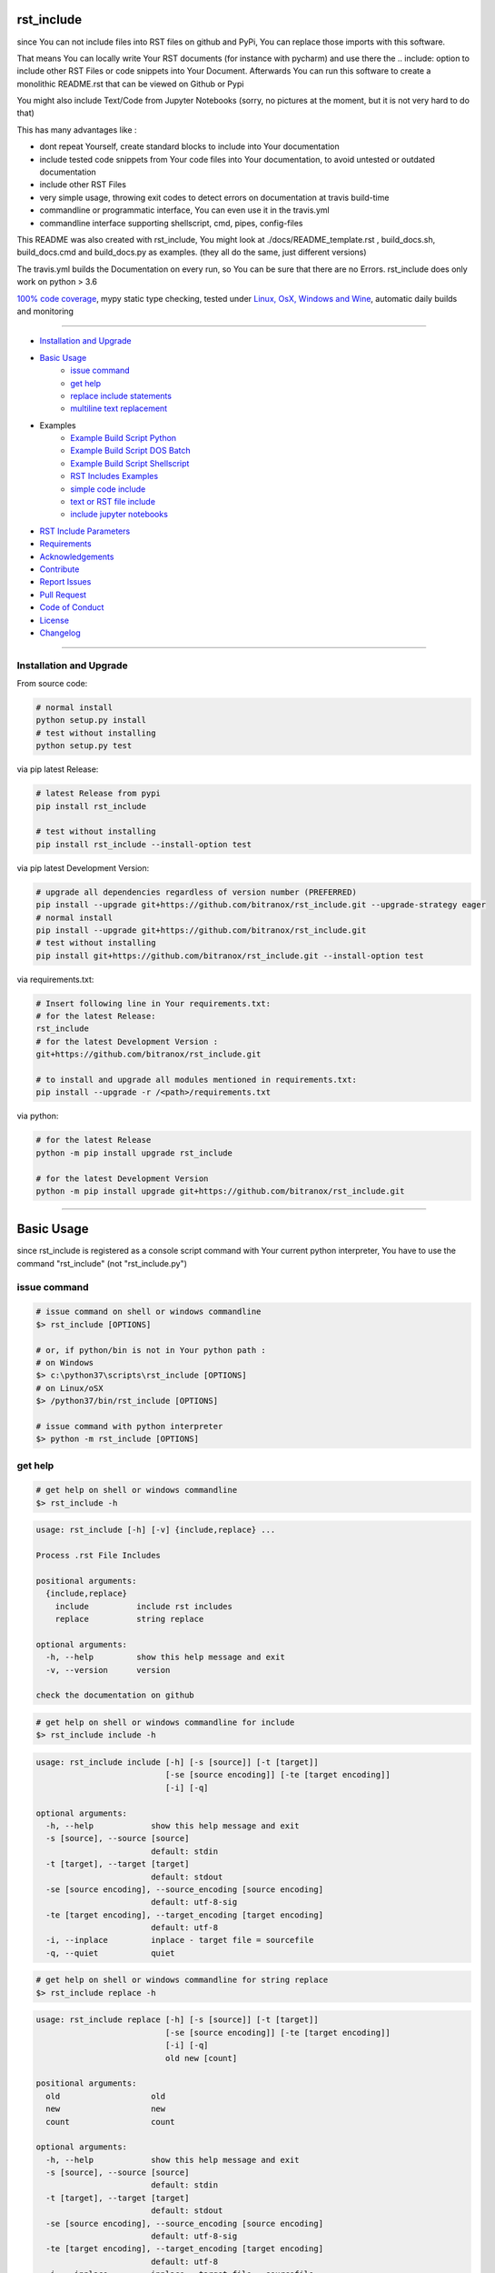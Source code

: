 rst_include
===========

|Pypi Status| |pyversion| |license| |maintenance|

|Build Status| |Codecov Status| |Better Code| |code climate| |snyk security|

.. |license| image:: https://img.shields.io/github/license/webcomics/pywine.svg
   :target: http://en.wikipedia.org/wiki/MIT_License
.. |maintenance| image:: https://img.shields.io/maintenance/yes/2019.svg
.. |Build Status| image:: https://travis-ci.org/bitranox/rst_include.svg?branch=master
   :target: https://travis-ci.org/bitranox/rst_include
.. for the pypi status link note the dashes, not the underscore !
.. |Pypi Status| image:: https://badge.fury.io/py/rst-include.svg
   :target: https://badge.fury.io/py/rst_include
.. |Codecov Status| image:: https://codecov.io/gh/bitranox/rst_include/branch/master/graph/badge.svg
   :target: https://codecov.io/gh/bitranox/rst_include
.. |Better Code| image:: https://bettercodehub.com/edge/badge/bitranox/rst_include?branch=master
   :target: https://bettercodehub.com/results/bitranox/rst_include
.. |snyk security| image:: https://snyk.io/test/github/bitranox/rst_include/badge.svg
   :target: https://snyk.io/test/github/bitranox/rst_include
.. |code climate| image:: https://api.codeclimate.com/v1/badges/ff3f414903627e5cfc35/maintainability
   :target: https://codeclimate.com/github/bitranox/rst_include/maintainability
   :alt: Maintainability
.. |pyversion| image:: https://img.shields.io/badge/python-%3E%3D3.6-brightgreen.svg
   :target: https://badge.fury.io/py/rst_include
   :alt: Python Version

since You can not include files into RST files on github and PyPi, You can replace those imports with this software.

That means You can locally write Your RST documents (for instance with pycharm) and use there
the .. include: option to include other RST Files or code snippets into Your Document.
Afterwards You can run this software to create a monolithic README.rst that can be viewed on Github or Pypi

You might also include Text/Code from Jupyter Notebooks (sorry, no pictures at the moment, but it is not very hard to do that)

This has many advantages like :

- dont repeat Yourself, create standard blocks to include into Your documentation
- include tested code snippets from Your code files into Your documentation, to avoid untested or outdated documentation
- include other RST Files
- very simple usage, throwing exit codes to detect errors on documentation at travis build-time
- commandline or programmatic interface, You can even use it in the travis.yml
- commandline interface supporting shellscript, cmd, pipes, config-files

This README was also created with rst_include, You might look at ./docs/README_template.rst ,
build_docs.sh, build_docs.cmd and build_docs.py as examples. (they all do the same, just different versions)

The travis.yml builds the Documentation on every run, so You can be sure that there are no Errors.
rst_include does only work on python > 3.6

`100% code coverage <https://codecov.io/gh/bitranox/rst_include>`_, mypy static type checking, tested under `Linux, OsX, Windows and Wine <https://travis-ci.org/bitranox/rst_include>`_, automatic daily builds  and monitoring

----

- `Installation and Upgrade`_
- `Basic Usage`_
    - `issue command`_
    - `get help`_
    - `replace include statements`_
    - `multiline text replacement`_

- Examples
    - `Example Build Script Python`_
    - `Example Build Script DOS Batch`_
    - `Example Build Script Shellscript`_
    - `RST Includes Examples`_
    - `simple code include`_
    - `text or RST file include`_
    - `include jupyter notebooks`_
- `RST Include Parameters`_
- `Requirements`_
- `Acknowledgements`_
- `Contribute`_
- `Report Issues <https://github.com/bitranox/rst_include/blob/master/ISSUE_TEMPLATE.md>`_
- `Pull Request <https://github.com/bitranox/rst_include/blob/master/PULL_REQUEST_TEMPLATE.md>`_
- `Code of Conduct <https://github.com/bitranox/rst_include/blob/master/CODE_OF_CONDUCT.md>`_
- `License`_
- `Changelog`_

-----------------------------------------------------------------

Installation and Upgrade
------------------------

From source code:

.. code-block:: bash

    # normal install
    python setup.py install
    # test without installing
    python setup.py test

via pip latest Release:

.. code-block:: bash

    # latest Release from pypi
    pip install rst_include

    # test without installing
    pip install rst_include --install-option test

via pip latest Development Version:

.. code-block:: bash

    # upgrade all dependencies regardless of version number (PREFERRED)
    pip install --upgrade git+https://github.com/bitranox/rst_include.git --upgrade-strategy eager
    # normal install
    pip install --upgrade git+https://github.com/bitranox/rst_include.git
    # test without installing
    pip install git+https://github.com/bitranox/rst_include.git --install-option test

via requirements.txt:

.. code-block:: bash

    # Insert following line in Your requirements.txt:
    # for the latest Release:
    rst_include
    # for the latest Development Version :
    git+https://github.com/bitranox/rst_include.git

    # to install and upgrade all modules mentioned in requirements.txt:
    pip install --upgrade -r /<path>/requirements.txt

via python:

.. code-block:: python

    # for the latest Release
    python -m pip install upgrade rst_include

    # for the latest Development Version
    python -m pip install upgrade git+https://github.com/bitranox/rst_include.git

-----------------------------------------------------------------

Basic Usage
===========


since rst_include is registered as a console script command with Your current python interpreter, You have to use the command "rst_include" (not "rst_include.py")


issue command
-------------

.. code-block:: bash

    # issue command on shell or windows commandline
    $> rst_include [OPTIONS]

    # or, if python/bin is not in Your python path :
    # on Windows
    $> c:\python37\scripts\rst_include [OPTIONS]
    # on Linux/oSX
    $> /python37/bin/rst_include [OPTIONS]

    # issue command with python interpreter
    $> python -m rst_include [OPTIONS]



get help
--------

.. code-block:: bash

    # get help on shell or windows commandline
    $> rst_include -h

.. code-block:: bash

    usage: rst_include [-h] [-v] {include,replace} ...

    Process .rst File Includes

    positional arguments:
      {include,replace}
        include          include rst includes
        replace          string replace

    optional arguments:
      -h, --help         show this help message and exit
      -v, --version      version

    check the documentation on github

.. code-block:: bash

    # get help on shell or windows commandline for include
    $> rst_include include -h

.. code-block:: bash

    usage: rst_include include [-h] [-s [source]] [-t [target]]
                               [-se [source encoding]] [-te [target encoding]]
                               [-i] [-q]

    optional arguments:
      -h, --help            show this help message and exit
      -s [source], --source [source]
                            default: stdin
      -t [target], --target [target]
                            default: stdout
      -se [source encoding], --source_encoding [source encoding]
                            default: utf-8-sig
      -te [target encoding], --target_encoding [target encoding]
                            default: utf-8
      -i, --inplace         inplace - target file = sourcefile
      -q, --quiet           quiet

.. code-block:: bash

    # get help on shell or windows commandline for string replace
    $> rst_include replace -h

.. code-block:: bash

    usage: rst_include replace [-h] [-s [source]] [-t [target]]
                               [-se [source encoding]] [-te [target encoding]]
                               [-i] [-q]
                               old new [count]

    positional arguments:
      old                   old
      new                   new
      count                 count

    optional arguments:
      -h, --help            show this help message and exit
      -s [source], --source [source]
                            default: stdin
      -t [target], --target [target]
                            default: stdout
      -se [source encoding], --source_encoding [source encoding]
                            default: utf-8-sig
      -te [target encoding], --target_encoding [target encoding]
                            default: utf-8
      -i, --inplace         inplace - target file = sourcefile
      -q, --quiet           quiet

replace include statements
--------------------------

.. code-block:: bash

    # replace the include statements on shell or windows commandline
    # path can be relative or absolute path
    # examples :

    # relativ path
    $> rst_include include -s ./source.rst -t ./target.rst

    # absolute path
    $> rst_include include -s /project/docs/source.rst -t /project/docs/target.rst

    # on linux via pipe
    $> cat /project/docs/source.rst | rst_include include > /project/docs/target.rst

    # on Windows via pipe
    $> type /project/docs/source.rst | rst_include include > /project/docs/target.rst


multiline text replacement
--------------------------

Additional You can easily replace (also multiline) text strings :

.. code-block:: bash

    # replace text strings easily
    # examples :

    $> rst_include replace -s ./source.rst -t ./target.rst "{template_string}" "new content"

    # multiline example
    # note ${IFS} is the standard bash seperator
    $> rst_include replace --inplace -s ./source.txt "line1${IFS}line2" "line1${IFS}something_between${IFS}line2"


piping under Linux:

.. code-block:: bash

    # piping examples
    $> rst_include include -s ./source.rst | rst_include replace -t ./target.rst "{template_string}" "new content"
    # same result
    $> cat ./source.rst | rst_include include | rst_include replace "{template_string}" "new content" > ./target.rst

    # multiline example
    $> cat ./text.txt | rst_include replace "line1${IFS}line2" "line1${IFS}something_between${IFS}line2" > ./text.txt


-----------------------------------------------------------------

Example Build Script Python
===========================

.. code-block:: python

    # STDLIB
    import argparse
    import errno
    import logging
    import os
    import sys
    import subprocess

    # OWN
    import lib_log_utils

    if sys.version_info < (3, 6):
        lib_log_utils.setup_console_logger()
        main_logger = logging.getLogger('init')
        main_logger.error('only Python Versions from 3.6 are supported')
        sys.exit(1)
    else:
        # OWN
        from rst_include import *


    # CONSTANTS & PROJECT SPECIFIC FUNCTIONS
    codeclimate_link_hash = "ff3f414903627e5cfc35"


    def project_specific(repository_slug, repository, repository_dashed):
        # PROJECT SPECIFIC
        logger = logging.getLogger('project_specific')
        logger.info('create help documentation files {dir}'.format(dir=os.path.abspath(os.path.curdir)))
        subprocess.run('{sys_executable} ./rst_include/rst_include.py -h > ./.docs/rst_include_help_output.txt'.
                       format(sys_executable=sys.executable), shell=True, check=True)
        subprocess.run('{sys_executable} ./rst_include/rst_include.py include -h > ./.docs/rst_include_help_include_output.txt'.
                       format(sys_executable=sys.executable), shell=True, check=True)
        subprocess.run('{sys_executable} ./rst_include/rst_include.py replace -h > ./.docs/rst_include_help_replace_output.txt'.
                       format(sys_executable=sys.executable), shell=True, check=True)


    def parse_args(cmd_args=sys.argv[1:]):
        # type: ([]) -> []
        parser = argparse.ArgumentParser(
            description='Create Readme.rst',
            epilog='check the documentation on github',
            add_help=True)

        parser.add_argument('travis_repo_slug', metavar='TRAVIS_REPO_SLUG in the form "<github_account>/<repository>"')
        args = parser.parse_args(cmd_args)
        return args, parser


    def main(args):
        logger = logging.getLogger('build_docs')
        logger.info('create the README.rst')
        travis_repo_slug = args.travis_repo_slug
        repository = travis_repo_slug.split('/')[1]
        repository_dashed = repository.replace('_', '-')

        project_specific(travis_repo_slug, repository, repository_dashed)

        """
        paths absolute, or relative to the location of the config file
        the notation for relative files is like on windows or linux - not like in python.
        so You might use ../../some/directory/some_document.rst to go two levels back.
        avoid absolute paths since You never know where the program will run.
        """

        logger.info('include the include blocks')
        rst_inc(source='./.docs/README_template.rst',
                target='./README.rst')

        # please note that the replace syntax is not shown correctly in the README.rst,
        # because it gets replaced itself by the build_docs.py
        # we could overcome this by first replacing, and afterwards including -
        # check out the build_docs.py for the correct syntax !
        logger.info('replace repository related strings')
        rst_str_replace(source='./README.rst',
                        target='',
                        old='bitranox/rst_include',
                        new=travis_repo_slug,
                        inplace=True)
        rst_str_replace(source='./README.rst',
                        target='',
                        old='rst_include',
                        new=repository,
                        inplace=True)
        rst_str_replace(source='./README.rst',
                        target='',
                        old='rst-include',
                        new=repository_dashed,
                        inplace=True)

        rst_str_replace(source='./README.rst',
                        target='',
                        old='ff3f414903627e5cfc35',
                        new=codeclimate_link_hash,
                        inplace=True)

        logger.info('done')
        sys.exit(0)


    if __name__ == '__main__':
        lib_log_utils.setup_console_logger()
        main_logger = logging.getLogger('main')
        try:
            _args, _parser = parse_args()

            main(_args)
        except FileNotFoundError:
            # see https://www.thegeekstuff.com/2010/10/linux-error-codes for error codes
            sys.exit(errno.ENOENT)      # No such file or directory
        except FileExistsError:
            sys.exit(errno.EEXIST)      # File exists
        except TypeError:
            sys.exit(errno.EINVAL)      # Invalid Argument
        except ValueError:
            sys.exit(errno.EINVAL)      # Invalid Argument

Example Build Script DOS Batch
==============================

.. code-block:: bat

    REM
    REM rst_include needs to be installed and python paths set correctly
    @echo off
    cls

    REM # You might also use Environment Variable here, or as commandline parameter
    REM # this is just an example, I use actually the build_readme.py python file myself
    REM # I do not recommend cmd files anymore - why it it is so much easier under python ...
    REM # I am sure there is a more elegant was to do it on batch files, this is only an example

    SET repository_slug="bitranox/rst_include"
    SET repository="rst_include"
    SET codeclimate_link_hash="ff3f414903627e5cfc35"

    REM # get dashed repository name for pypi links
    echo %repository% | rst_include replace "_" "-" > temp.txt
    set /p repository_dashed= < temp.txt
    del temp.txt


    REM paths absolute, or relative to the location of the config file
    REM the notation for relative files is like on windows or linux - not like in python.
    REM so You might use ../../some/directory/some_document.rst to go two levels back.
    REM avoid absolute paths since You never know where the program will run.

    echo 'create the sample help outputs'
    rst_include -h > ./.docs/rst_include_help_output.txt
    rst_include include -h > ./.docs/rst_include_help_include_output.txt
    rst_include replace -h > ./.docs/rst_include_help_replace_output.txt

    echo "import the include blocks"
    rst_include include -s ./.docs/README_template.rst -t ./README.rst

    REM please note that the replace syntax is not shown correctly in the README.rst,
    REM because it gets replaced itself by the build_docs.py
    REM we could overcome this by first replacing, and afterwards including -
    REM check out the build_docs.cmd for the correct syntax !

    echo "replace repository_slug"
    rst_include --inplace replace -s ./.docs/README_template.rst bitranox/rst_include %repository_slug%
    echo "replace repository"
    rst_include --inplace replace -s ./.docs/README_template.rst rst_include %repository%
    echo "replace repository_dashed"
    rst_include --inplace replace -s ./.docs/README_template.rst rst-include %repository_dashed%
    echo "replace codeclimate_link_hash"
    rst_include --inplace replace -s ./.docs/README_template.rst ff3f414903627e5cfc35 %codeclimate_link_hash%

    echo 'finished'

Example Build Script Shellscript
================================

.. code-block:: bash

    #!/bin/bash

    sudo_askpass="$(command -v ssh-askpass)"
    export SUDO_ASKPASS="${sudo_askpass}"
    export NO_AT_BRIDGE=1  # get rid of (ssh-askpass:25930): dbind-WARNING **: 18:46:12.019: Couldn't register with accessibility bus: Did not receive a reply.


    function set_lib_bash_permissions {
        local user
        user="$(printenv USER)"
        $(command -v sudo 2>/dev/null) chmod -R 0755 "/usr/local/lib_bash"
        $(command -v sudo 2>/dev/null) chmod -R +x /usr/local/lib_bash/*.sh
        $(command -v sudo 2>/dev/null) chown -R root /usr/local/lib_bash || "$(command -v sudo 2>/dev/null)" chown -R "${user}" /usr/local/lib_bash || echo "giving up set owner" # there is no user root on travis
        $(command -v sudo 2>/dev/null) chgrp -R root /usr/local/lib_bash || "$(command -v sudo 2>/dev/null)" chgrp -R "${user}" /usr/local/lib_bash || echo "giving up set group" # there is no user root on travis
    }


    function install_lib_bash {
        echo "installing lib_bash"
        $(command -v sudo 2>/dev/null) rm -fR /usr/local/lib_bash
        $(command -v sudo 2>/dev/null) git clone https://github.com/bitranox/lib_bash.git /usr/local/lib_bash > /dev/null 2>&1
        set_lib_bash_permissions
    }



    function install_or_update_lib_bash {
        if [[ -f "/usr/local/lib_bash/install_or_update.sh" ]]; then
            # file exists - so update
            $(command -v sudo 2>/dev/null) /usr/local/lib_bash/install_or_update.sh
        else
            install_lib_bash
        fi
    }

    install_or_update_lib_bash


    function include_dependencies {
        source /usr/local/lib_bash/lib_color.sh
        source /usr/local/lib_bash/lib_retry.sh
        source /usr/local/lib_bash/lib_helpers.sh
    }

    include_dependencies


    ### CONSTANTS
    codeclimate_link_hash="ff3f414903627e5cfc35"
    # TRAVIS_TAG


    function check_repository_name {
        if [[ -z ${TRAVIS_REPO_SLUG} ]]
            then
                clr_bold clr_red "ERROR no travis repository name set - exiting"
                exit 1
            fi
    }

    clr_bold clr_green "Build README.rst for repository: ${TRAVIS_REPO_SLUG}"

    check_repository_name

    repository="${TRAVIS_REPO_SLUG#*/}"                                 # "username/repository_name" --> "repository_name"
    repository_dashed="$( echo -e "$repository" | tr  '_' '-'  )"       # "repository_name --> repository-name"

    clr_green "create the sample help outputs"
    rst_include -h > ./.docs/rst_include_help_output.txt
    rst_include include -h > ./.docs/rst_include_help_include_output.txt
    rst_include replace -h > ./.docs/rst_include_help_replace_output.txt

    clr_green "import the include blocks"
    rst_include include -s ./.docs/README_template.rst -t ./README.rst

    clr_green "replace repository strings"

    # please note that the replace syntax is not shown correctly in the README.rst,
    # because it gets replaced itself by the build_docs.py
    # we could overcome this by first replacing, and afterwards including -
    # check out the build_docs.sh for the correct syntax !

    # example for piping
    cat ./README.rst \
        | rst_include --inplace replace "bitranox/rst_include" "${TRAVIS_REPO_SLUG}" \
        | rst_include --inplace replace "rst_include" "$rst_include" \
        | rst_include --inplace replace "rst-include" "$rst-include" \
        | rst_include --inplace replace "ff3f414903627e5cfc35" "$ff3f414903627e5cfc35" \
         > ./README.rst

    clr_green "done"
    clr_green "******************************************************************************************************************"
    clr_bold clr_green "FINISHED building README.rst"
    clr_green "******************************************************************************************************************"

-----------------------------------------------------------------

RST Includes Examples
=====================

simple code include
===================

.. code-block:: bash

    # simple text include, empty line after
    .. include:: ./include1.py
        :code: python
        :number-lines: 10
        :start-line: 6
        :end-line: 23
        :start-after: # start marker
        :end-before: # end-marker
        :encoding: utf-8


text or RST file include
========================
.. code-block:: bash

    # simple text include, without code setting - it is imported as normal textfile, as it is.
    # You might also include other rst files
    .. include:: include3.py
        :start-line: 0       # working, also end-line, etc ... all others suppressed.
        :number-lines:       # not working without :code: setting

include jupyter notebooks
=========================

jupyter notebooks can be first converted to rst via nbconvert, see : https://nbconvert.readthedocs.io/en/latest/usage.html#convert-rst

pandoc is a requirement for nbconvert, see : https://pandoc.org/


.. code-block:: bash

    # convert the attached test.ipynb to test.rst
    $ jupyter nbconvert --to rst test.ipynb

unfortunately the pictures are not shown and needed to be extracted - a first hint might be : https://gist.github.com/sglyon/5687b8455a0107afc6f4c60b5f313670

I would prefer to exctract the pictures after the conversion to RST, and make it a module in rst_include.
Filenames can be a hash of the picture data, in order to avoid web caching issues.

-----------------------------------------------------------------

RST Include Parameters
======================

taken from : http://docutils.sourceforge.net/docs/ref/rst/directives.html

Standard data files intended for inclusion in reStructuredText documents are distributed with the Docutils source code, located in the "docutils" package in the docutils/parsers/rst/include directory.
To access these files, use the special syntax for standard "include" data files, angle brackets around the file name:


.. code-block:: bash

        .. include:: <isonum.txt>    # not supported now


The current set of standard "include" data files consists of sets of substitution definitions. See reStructuredText Standard Definition Files for details.

The following options are recognized:

.. code-block:: bash

    # Only the content starting from this line will be included.
    # (As usual in Python, the first line has index 0 and negative values count from the end.)
    # Combining start/end-line and start-after/end-before is possible.
    # The text markers will be searched in the specified lines (further limiting the included content).
    start-line : integer

.. code-block:: bash

    # Only the content up to (but excluding) this line will be included.
    # Combining start/end-line and start-after/end-before is possible.
    # The text markers will be searched in the specified lines (further limiting the included content).
    end-line : integer

.. code-block:: bash

    # Only the content after the first occurrence of the specified text will be included.
    # Combining start/end-line and start-after/end-before is possible.
    # The text markers will be searched in the specified lines (further limiting the included content).
    start-after : text to find in the external data file

.. code-block:: bash

    # Only the content before the first occurrence of the specified text (but after any after text) will be included.
    # Combining start/end-line and start-after/end-before is possible.
    # The text markers will be searched in the specified lines (further limiting the included content).
    end-before : text to find in the external data file

.. code-block:: bash

    # The entire included text is inserted into the document as a single literal block.
    literal : flag (empty)

.. code-block:: bash

    # The argument and the content of the included file are passed to the code directive (useful for program listings).
    # (New in Docutils 0.9)
    code : formal language (optional)

.. code-block:: bash

    # Precede every code line with a line number. The optional argument is the number of the first line (default 1).
    # Works only with code or literal. (New in Docutils 0.9)
    number-lines : [start line number]

.. code-block:: bash

    # The text encoding of the external data file. Defaults to the document's input_encoding.
    encoding : name of text encoding

.. code-block:: bash

    # Number of spaces for hard tab expansion. A negative value prevents expansion of hard tabs.
    # Defaults to the tab_width configuration setting.
    tab-width : integer

.. code-block:: bash

    With code or literal the common options :class: and :name: are recognized as well.
    all other option in the format :<option>: are just passed through the codeblock

-----------------------------------------------------------------

Requirements
------------

following modules will be automatically installed :

.. code-block:: bash

    ## Test Requirements
    ## following Requirements will be installed temporarily for
    ## "setup.py install test" or "pip install <package> --install-option test"
    typing ; python_version < "3.5"
    pathlib; python_version < "3.4"
    mypy ; platform_python_implementation != "PyPy" and python_version >= "3.5"
    pytest
    pytest-pep8 ; python_version < "3.5"
    pytest-codestyle ; python_version >= "3.5"
    pytest-mypy ; platform_python_implementation != "PyPy" and python_version >= "3.5"
    pytest-runner

    ## Project Requirements
    lib_list @ git+https://github.com/bitranox/lib_list.git
    lib_log_utils @ git+https://github.com/bitranox/lib_log_utils.git
    lib_path @ git+https://github.com/bitranox/lib_path.git

-----------------------------------------------------------------

Acknowledgements
----------------

- special thanks to "uncle bob" Robert C. Martin, especially for his books on "clean code" and "clean architecture"

-----------------------------------------------------------------

Contribute
----------

I would love for you to fork and send me pull request for this project.
- `please Contribute <https://github.com/bitranox/rst_include/blob/master/CONTRIBUTING.md>`_

-----------------------------------------------------------------

License
-------

This software is licensed under the `MIT license <http://en.wikipedia.org/wiki/MIT_License>`_

-----------------------------------------------------------------

.. Changelog link comes from the included document !

Changelog
=========

1.0.9
-----
- drop support for configfiles
- update documentation
- implement --version on commandline
- test commandline registration

1.0.8
-----
- strict mypy typechecking
- drop python 2.7 / 3.5 support
- implement --inplace option
- implement --quiet option
- implement multiline string replacement
- extend documentation


1.0.2
-----
2019-04-28: fix import errors

1.0.1
-----
2019-04-28: add empty line at the end of the assembled documentation, to be able to add CHANGES.rst with setup.py

1.0.0
-----
2019-04-19: Initial public release, PyPi Release

